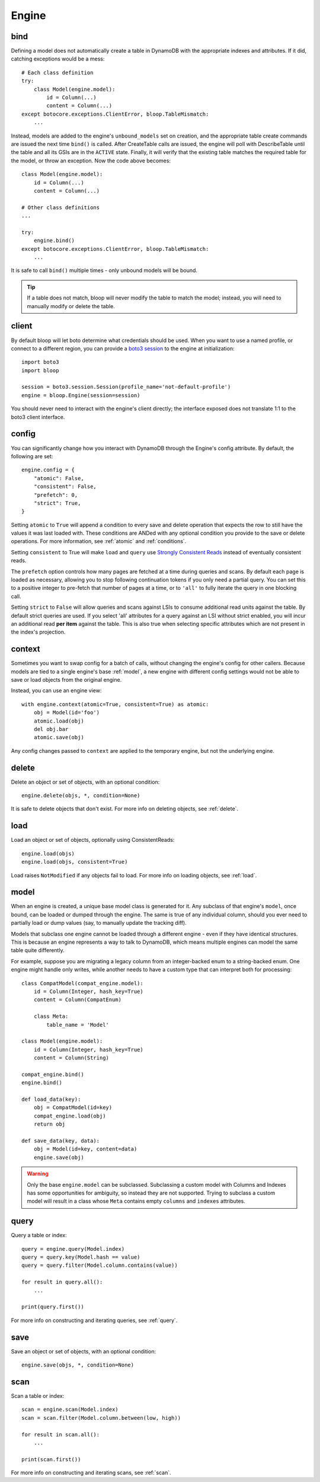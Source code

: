 Engine
======

.. _bind:

bind
----

Defining a model does not automatically create a table in DynamoDB with the
appropriate indexes and attributes.  If it did, catching exceptions would be a
mess::

    # Each class definition
    try:
        class Model(engine.model):
            id = Column(...)
            content = Column(...)
    except botocore.exceptions.ClientError, bloop.TableMismatch:
        ...

Instead, models are added to the engine's ``unbound_models`` set on creation,
and the appropriate table create commands are issued the next time ``bind()``
is called.  After CreateTable calls are issued, the engine will poll with
DescribeTable until the table and all its GSIs are in the ``ACTIVE`` state.
Finally, it will verify that the existing table matches the required table for
the model, or throw an exception.  Now the code above becomes::

    class Model(engine.model):
        id = Column(...)
        content = Column(...)

    # Other class definitions
    ...

    try:
        engine.bind()
    except botocore.exceptions.ClientError, bloop.TableMismatch:
        ...

It is safe to call ``bind()`` multiple times - only unbound models will be
bound.

.. tip::
    If a table does not match, bloop will never modify the table to match the
    model; instead, you will need to manually modify or delete the table.

.. seealso::
    * :ref:`define` for options when creating models
    * :ref:`model` for info on the base model class
    * :ref:`meta` for access to generated metadata (columns, indexes...)
    * :ref:`loading` to customize how bloop loads models

client
------

By default bloop will let boto determine what credentials should be used.  When
you want to use a named profile, or connect to a different region, you can
provide a `boto3 session`_ to the engine at initialization::

    import boto3
    import bloop

    session = boto3.session.Session(profile_name='not-default-profile')
    engine = bloop.Engine(session=session)

You should never need to interact with the engine's client directly; the
interface exposed does not translate 1:1 to the boto3 client interface.

.. _boto3 session: http://boto3.readthedocs.org/en/latest/reference/core/session.html

.. _config:

config
------

You can significantly change how you interact with DynamoDB through the
Engine's config attribute.  By default, the following are set::

    engine.config = {
        "atomic": False,
        "consistent": False,
        "prefetch": 0,
        "strict": True,
    }

Setting ``atomic`` to ``True`` will append a condition to every save and delete
operation that expects the row to still have the values it was last loaded
with.  These conditions are ANDed with any optional condition you provide to
the save or delete operations.  For more information, see :ref:`atomic` and
:ref:`conditions`.

Setting ``consistent`` to True will make ``load`` and ``query`` use
`Strongly Consistent Reads`_ instead of eventually consistent reads.

The ``prefetch`` option controls how many pages are fetched at a time during
queries and scans.  By default each page is loaded as necessary, allowing you
to stop following continuation tokens if you only need a partial query.  You
can set this to a positive integer to pre-fetch that number of pages at a time,
or to ``'all'`` to fully iterate the query in one blocking call.

Setting ``strict`` to ``False`` will allow queries and scans against LSIs to
consume additional read units against the table.  By default strict queries
are used.  If you select 'all' attributes for a query against an LSI without
strict enabled, you will incur an additional read **per item** against the
table.  This is also true when selecting specific attributes which are not
present in the index's projection.

.. _Strongly Consistent Reads: http://docs.aws.amazon.com/amazondynamodb/latest/APIReference/API_Query.html#DDB-Query-request-ConsistentRead

context
-------

Sometimes you want to swap config for a batch of calls, without changing the
engine's config for other callers.  Because models are tied to a single
engine's base :ref:`model`, a new engine with different config settings would
not be able to save or load objects from the original engine.

Instead, you can use an engine view::

    with engine.context(atomic=True, consistent=True) as atomic:
        obj = Model(id='foo')
        atomic.load(obj)
        del obj.bar
        atomic.save(obj)

Any config changes passed to ``context`` are applied to the temporary engine,
but not the underlying engine.

delete
------

Delete an object or set of objects, with an optional condition::

    engine.delete(objs, *, condition=None)

It is safe to delete objects that don't exist.  For more info on deleting
objects, see :ref:`delete`.

load
----

Load an object or set of objects, optionally using ConsistentReads::

    engine.load(objs)
    engine.load(objs, consistent=True)

Load raises ``NotModified`` if any objects fail to load.  For more info on
loading objects, see :ref:`load`.

.. _model:

model
-----

When an engine is created, a unique base model class is generated for it.  Any
subclass of that engine's ``model``, once bound, can be loaded or dumped
through the engine.  The same is true of any individual column, should you ever
need to partially load or dump values (say, to manually update the tracking
diff).

Models that subclass one engine cannot be loaded through a different engine -
even if they have identical structures.  This is because an engine represents
a way to talk to DynamoDB, which means multiple engines can model the same
table quite differently.

For example, suppose you are migrating a legacy column from an integer-backed
enum to a string-backed enum.  One engine might handle only writes, while
another needs to have a custom type that can interpret both for processing::

    class CompatModel(compat_engine.model):
        id = Column(Integer, hash_key=True)
        content = Column(CompatEnum)

        class Meta:
            table_name = 'Model'

    class Model(engine.model):
        id = Column(Integer, hash_key=True)
        content = Column(String)

    compat_engine.bind()
    engine.bind()

    def load_data(key):
        obj = CompatModel(id=key)
        compat_engine.load(obj)
        return obj

    def save_data(key, data):
        obj = Model(id=key, content=data)
        engine.save(obj)

.. warning::
    Only the base ``engine.model`` can be subclassed.  Subclassing a custom
    model with Columns and Indexes has some opportunities for ambiguity, so
    instead they are not supported.  Trying to subclass a custom model will
    result in a class whose ``Meta`` contains empty ``columns`` and ``indexes``
    attributes.

.. seealso::
    * :ref:`define` for creating models
    * :ref:`loading` to customize how bloop loads models

query
-----

Query a table or index::

    query = engine.query(Model.index)
    query = query.key(Model.hash == value)
    query = query.filter(Model.column.contains(value))

    for result in query.all():
        ...

    print(query.first())

For more info on constructing and iterating queries, see :ref:`query`.

save
----

Save an object or set of objects, with an optional condition::

    engine.save(objs, *, condition=None)

scan
----

Scan a table or index::

    scan = engine.scan(Model.index)
    scan = scan.filter(Model.column.between(low, high))

    for result in scan.all():
        ...

    print(scan.first())

For more info on constructing and iterating scans, see :ref:`scan`.
